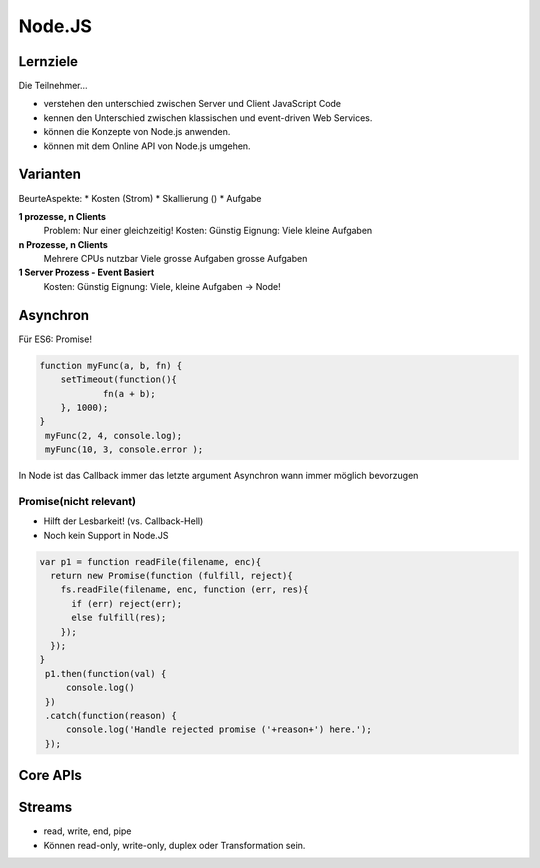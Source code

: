 Node.JS
========

Lernziele
---------

Die Teilnehmer...

* verstehen den unterschied zwischen Server und Client JavaScript Code
* kennen den Unterschied zwischen klassischen und event-driven Web Services.
* können die Konzepte von Node.js anwenden.
* können mit dem Online API von Node.js umgehen.


Varianten
---------

BeurteAspekte:
* Kosten (Strom)
* Skallierung ()
* Aufgabe

**1 prozesse, n Clients**
    Problem: Nur einer gleichzeitig!
    Kosten: Günstig
    Eignung: Viele kleine Aufgaben

**n Prozesse, n Clients**
    Mehrere CPUs nutzbar
    Viele grosse Aufgaben
    grosse Aufgaben

**1 Server Prozess - Event Basiert**
    Kosten: Günstig
    Eignung: Viele, kleine Aufgaben
    -> Node!

Asynchron
----------
Für ES6: Promise!

.. code:: javascript

    function myFunc(a, b, fn) {
	setTimeout(function(){
		fn(a + b);
	}, 1000);
    }
     myFunc(2, 4, console.log);
     myFunc(10, 3, console.error );

In Node ist das Callback immer das letzte argument
Asynchron wann immer möglich bevorzugen

Promise(nicht relevant)
........................
* Hilft der Lesbarkeit! (vs. Callback-Hell)
* Noch kein Support in Node.JS

.. code:: javascript

    var p1 = function readFile(filename, enc){
      return new Promise(function (fulfill, reject){
        fs.readFile(filename, enc, function (err, res){
          if (err) reject(err);
          else fulfill(res);
        });
      });
    }
     p1.then(function(val) {
         console.log()
     })
     .catch(function(reason) {
         console.log('Handle rejected promise ('+reason+') here.');
     });

Core APIs
----------

.. todo::

    * Welche Methoden von clientrequest sind relevant?
    * Welche Methoden von serverresponse sind relevant?


Streams
-------
* read, write, end, pipe
* Können read-only, write-only, duplex oder Transformation sein.

